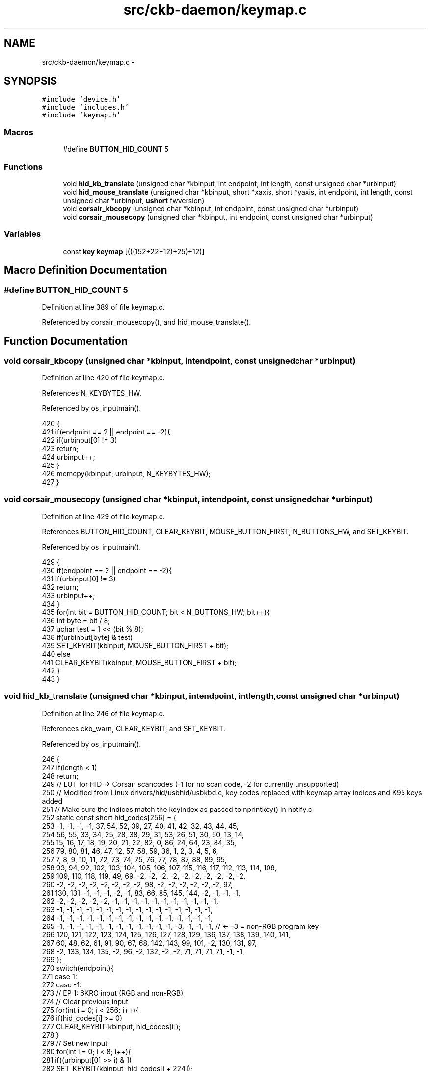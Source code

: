 .TH "src/ckb-daemon/keymap.c" 3 "Sat Jan 20 2018" "Version v0.2.8 at branch master" "ckb-next" \" -*- nroff -*-
.ad l
.nh
.SH NAME
src/ckb-daemon/keymap.c \- 
.SH SYNOPSIS
.br
.PP
\fC#include 'device\&.h'\fP
.br
\fC#include 'includes\&.h'\fP
.br
\fC#include 'keymap\&.h'\fP
.br

.SS "Macros"

.in +1c
.ti -1c
.RI "#define \fBBUTTON_HID_COUNT\fP   5"
.br
.in -1c
.SS "Functions"

.in +1c
.ti -1c
.RI "void \fBhid_kb_translate\fP (unsigned char *kbinput, int endpoint, int length, const unsigned char *urbinput)"
.br
.ti -1c
.RI "void \fBhid_mouse_translate\fP (unsigned char *kbinput, short *xaxis, short *yaxis, int endpoint, int length, const unsigned char *urbinput, \fBushort\fP fwversion)"
.br
.ti -1c
.RI "void \fBcorsair_kbcopy\fP (unsigned char *kbinput, int endpoint, const unsigned char *urbinput)"
.br
.ti -1c
.RI "void \fBcorsair_mousecopy\fP (unsigned char *kbinput, int endpoint, const unsigned char *urbinput)"
.br
.in -1c
.SS "Variables"

.in +1c
.ti -1c
.RI "const \fBkey\fP \fBkeymap\fP [(((152+22+12)+25)+12)]"
.br
.in -1c
.SH "Macro Definition Documentation"
.PP 
.SS "#define BUTTON_HID_COUNT   5"

.PP
Definition at line 389 of file keymap\&.c\&.
.PP
Referenced by corsair_mousecopy(), and hid_mouse_translate()\&.
.SH "Function Documentation"
.PP 
.SS "void corsair_kbcopy (unsigned char *kbinput, intendpoint, const unsigned char *urbinput)"

.PP
Definition at line 420 of file keymap\&.c\&.
.PP
References N_KEYBYTES_HW\&.
.PP
Referenced by os_inputmain()\&.
.PP
.nf
420                                                                                         {
421     if(endpoint == 2 || endpoint == -2){
422         if(urbinput[0] != 3)
423             return;
424         urbinput++;
425     }
426     memcpy(kbinput, urbinput, N_KEYBYTES_HW);
427 }
.fi
.SS "void corsair_mousecopy (unsigned char *kbinput, intendpoint, const unsigned char *urbinput)"

.PP
Definition at line 429 of file keymap\&.c\&.
.PP
References BUTTON_HID_COUNT, CLEAR_KEYBIT, MOUSE_BUTTON_FIRST, N_BUTTONS_HW, and SET_KEYBIT\&.
.PP
Referenced by os_inputmain()\&.
.PP
.nf
429                                                                                            {
430     if(endpoint == 2 || endpoint == -2){
431         if(urbinput[0] != 3)
432             return;
433         urbinput++;
434     }
435     for(int bit = BUTTON_HID_COUNT; bit < N_BUTTONS_HW; bit++){
436         int byte = bit / 8;
437         uchar test = 1 << (bit % 8);
438         if(urbinput[byte] & test)
439             SET_KEYBIT(kbinput, MOUSE_BUTTON_FIRST + bit);
440         else
441             CLEAR_KEYBIT(kbinput, MOUSE_BUTTON_FIRST + bit);
442     }
443 }
.fi
.SS "void hid_kb_translate (unsigned char *kbinput, intendpoint, intlength, const unsigned char *urbinput)"

.PP
Definition at line 246 of file keymap\&.c\&.
.PP
References ckb_warn, CLEAR_KEYBIT, and SET_KEYBIT\&.
.PP
Referenced by os_inputmain()\&.
.PP
.nf
246                                                                                                       {
247     if(length < 1)
248         return;
249     // LUT for HID -> Corsair scancodes (-1 for no scan code, -2 for currently unsupported)
250     // Modified from Linux drivers/hid/usbhid/usbkbd\&.c, key codes replaced with keymap array indices and K95 keys added
251     // Make sure the indices match the keyindex as passed to nprintkey() in notify\&.c
252     static const short hid_codes[256] = {
253         -1,  -1,  -1,  -1,  37,  54,  52,  39,  27,  40,  41,  42,  32,  43,  44,  45,
254         56,  55,  33,  34,  25,  28,  38,  29,  31,  53,  26,  51,  30,  50,  13,  14,
255         15,  16,  17,  18,  19,  20,  21,  22,  82,   0,  86,  24,  64,  23,  84,  35,
256         79,  80,  81,  46,  47,  12,  57,  58,  59,  36,   1,   2,   3,   4,   5,   6,
257          7,   8,   9,  10,  11,  72,  73,  74,  75,  76,  77,  78,  87,  88,  89,  95,
258         93,  94,  92, 102, 103, 104, 105, 106, 107, 115, 116, 117, 112, 113, 114, 108,
259        109, 110, 118, 119,  49,  69,  -2,  -2,  -2,  -2,  -2,  -2,  -2,  -2,  -2,  -2,
260         -2,  -2,  -2,  -2,  -2,  -2,  -2,  -2,  98,  -2,  -2,  -2,  -2,  -2,  -2,  97,
261        130, 131,  -1,  -1,  -1,  -2,  -1,  83,  66,  85, 145, 144,  -2,  -1,  -1,  -1,
262         -2,  -2,  -2,  -2,  -2,  -1,  -1,  -1,  -1,  -1,  -1,  -1,  -1,  -1,  -1,  -1,
263         -1,  -1,  -1,  -1,  -1,  -1,  -1,  -1,  -1,  -1,  -1,  -1,  -1,  -1,  -1,  -1,
264         -1,  -1,  -1,  -1,  -1,  -1,  -1,  -1,  -1,  -1,  -1,  -1,  -1,  -1,  -1,  -1,
265         -1,  -1,  -1,  -1,  -1,  -1,  -1,  -1,  -1,  -1,  -1,  -1,  -3,  -1,  -1,  -1,  // <- -3 = non-RGB program key
266        120, 121, 122, 123, 124, 125, 126, 127, 128, 129, 136, 137, 138, 139, 140, 141,
267         60,  48,  62,  61,  91,  90,  67,  68, 142, 143,  99, 101,  -2, 130, 131,  97,
268         -2, 133, 134, 135,  -2,  96,  -2, 132,  -2,  -2,  71,  71,  71,  71,  -1,  -1,
269     };
270     switch(endpoint){
271     case 1:
272     case -1:
273         // EP 1: 6KRO input (RGB and non-RGB)
274         // Clear previous input
275         for(int i = 0; i < 256; i++){
276             if(hid_codes[i] >= 0)
277                 CLEAR_KEYBIT(kbinput, hid_codes[i]);
278         }
279         // Set new input
280         for(int i = 0; i < 8; i++){
281             if((urbinput[0] >> i) & 1)
282                 SET_KEYBIT(kbinput, hid_codes[i + 224]);
283         }
284         for(int i = 2; i < length; i++){
285             if(urbinput[i] > 3){
286                 int scan = hid_codes[urbinput[i]];
287                 if(scan >= 0)
288                     SET_KEYBIT(kbinput, scan);
289                 else
290                     ckb_warn("Got unknown key press %d on EP 1\n", urbinput[i]);
291             }
292         }
293         break;
294     case -2:
295         // EP 2 RGB: NKRO input
296         if(urbinput[0] == 1){
297             // Type 1: standard key
298             if(length != 21)
299                 return;
300             for(int bit = 0; bit < 8; bit++){
301                 if((urbinput[1] >> bit) & 1)
302                     SET_KEYBIT(kbinput, hid_codes[bit + 224]);
303                 else
304                     CLEAR_KEYBIT(kbinput, hid_codes[bit + 224]);
305             }
306             for(int byte = 0; byte < 19; byte++){
307                 char input = urbinput[byte + 2];
308                 for(int bit = 0; bit < 8; bit++){
309                     int keybit = byte * 8 + bit;
310                     int scan = hid_codes[keybit];
311                     if((input >> bit) & 1){
312                         if(scan >= 0)
313                             SET_KEYBIT(kbinput, hid_codes[keybit]);
314                         else
315                             ckb_warn("Got unknown key press %d on EP 2\n", keybit);
316                     } else if(scan >= 0)
317                         CLEAR_KEYBIT(kbinput, hid_codes[keybit]);
318                 }
319             }
320             break;
321         } else if (urbinput[0] == 2)
322             ; // Type 2: media key (implicitly falls through)
323         else
324             break;  // No other known types
325         /* FALLTHRU */
326     case 2:
327         // EP 2 Non-RGB: media keys
328         CLEAR_KEYBIT(kbinput, 97);          // mute
329         CLEAR_KEYBIT(kbinput, 98);          // stop
330         CLEAR_KEYBIT(kbinput, 99);          // prev
331         CLEAR_KEYBIT(kbinput, 100);         // play
332         CLEAR_KEYBIT(kbinput, 101);         // next
333         CLEAR_KEYBIT(kbinput, 130);         // volup
334         CLEAR_KEYBIT(kbinput, 131);         // voldn
335         for(int i = 0; i < length; i++){
336             switch(urbinput[i]){
337             case 181:
338                 SET_KEYBIT(kbinput, 101);   // next
339                 break;
340             case 182:
341                 SET_KEYBIT(kbinput, 99);    // prev
342                 break;
343             case 183:
344                 SET_KEYBIT(kbinput, 98);    // stop
345                 break;
346             case 205:
347                 SET_KEYBIT(kbinput, 100);   // play
348                 break;
349             case 226:
350                 SET_KEYBIT(kbinput, 97);    // mute
351                 break;
352             case 233:
353                 SET_KEYBIT(kbinput, 130);   // volup
354                 break;
355             case 234:
356                 SET_KEYBIT(kbinput, 131);   // voldn
357                 break;
358             }
359         }
360         break;
361     case 3:
362         // EP 3 non-RGB: NKRO input
363         if(length != 15)
364             return;
365         for(int bit = 0; bit < 8; bit++){
366             if((urbinput[0] >> bit) & 1)
367                 SET_KEYBIT(kbinput, hid_codes[bit + 224]);
368             else
369                 CLEAR_KEYBIT(kbinput, hid_codes[bit + 224]);
370         }
371         for(int byte = 0; byte < 14; byte++){
372             char input = urbinput[byte + 1];
373             for(int bit = 0; bit < 8; bit++){
374                 int keybit = byte * 8 + bit;
375                 int scan = hid_codes[keybit];
376                 if((input >> bit) & 1){
377                     if(scan >= 0)
378                         SET_KEYBIT(kbinput, hid_codes[keybit]);
379                     else
380                         ckb_warn("Got unknown key press %d on EP 3\n", keybit);
381                 } else if(scan >= 0)
382                     CLEAR_KEYBIT(kbinput, hid_codes[keybit]);
383             }
384         }
385         break;
386     }
387 }
.fi
.SS "void hid_mouse_translate (unsigned char *kbinput, short *xaxis, short *yaxis, intendpoint, intlength, const unsigned char *urbinput, \fBushort\fPfwversion)"

.PP
Definition at line 391 of file keymap\&.c\&.
.PP
References BUTTON_HID_COUNT, CLEAR_KEYBIT, MOUSE_BUTTON_FIRST, MOUSE_EXTRA_FIRST, and SET_KEYBIT\&.
.PP
Referenced by os_inputmain()\&.
.PP
.nf
391                                                                                                                                                        {
392     //The HID Input Endpoint on FWv3 is 64 bytes, so we can't check for length\&.
393     if((endpoint != 2 && endpoint != -2) || (fwversion < 0x300 && length < 10))
394         return;
395     // EP 2: mouse input
396     if(urbinput[0] != 1)
397         return;
398     // Byte 1 = mouse buttons (bitfield)
399     for(int bit = 0; bit < BUTTON_HID_COUNT; bit++){
400         if(urbinput[1] & (1 << bit))
401             SET_KEYBIT(kbinput, MOUSE_BUTTON_FIRST + bit);
402         else
403             CLEAR_KEYBIT(kbinput, MOUSE_BUTTON_FIRST + bit);
404     }
405     // Bytes 5 - 8: movement
406     *xaxis += *(short*)(urbinput + 5);
407     *yaxis += *(short*)(urbinput + 7);
408     // Byte 9: wheel
409     char wheel = urbinput[9];
410     if(wheel > 0)
411         SET_KEYBIT(kbinput, MOUSE_EXTRA_FIRST);         // wheelup
412     else
413         CLEAR_KEYBIT(kbinput, MOUSE_EXTRA_FIRST);
414     if(wheel < 0)
415         SET_KEYBIT(kbinput, MOUSE_EXTRA_FIRST + 1);     // wheeldn
416     else
417         CLEAR_KEYBIT(kbinput, MOUSE_EXTRA_FIRST + 1);
418 }
.fi
.SH "Variable Documentation"
.PP 
.SS "const \fBkey\fP keymap[(((152+22+12)+25)+12)]"

.PP
Definition at line 5 of file keymap\&.c\&.
.PP
Referenced by _cmd_get(), _cmd_macro(), cmd_bind(), cmd_rebind(), cmd_rgb(), initbind(), inputupdate_keys(), nprintkey(), printrgb(), readcmd(), and setactive_kb()\&.
.SH "Author"
.PP 
Generated automatically by Doxygen for ckb-next from the source code\&.
